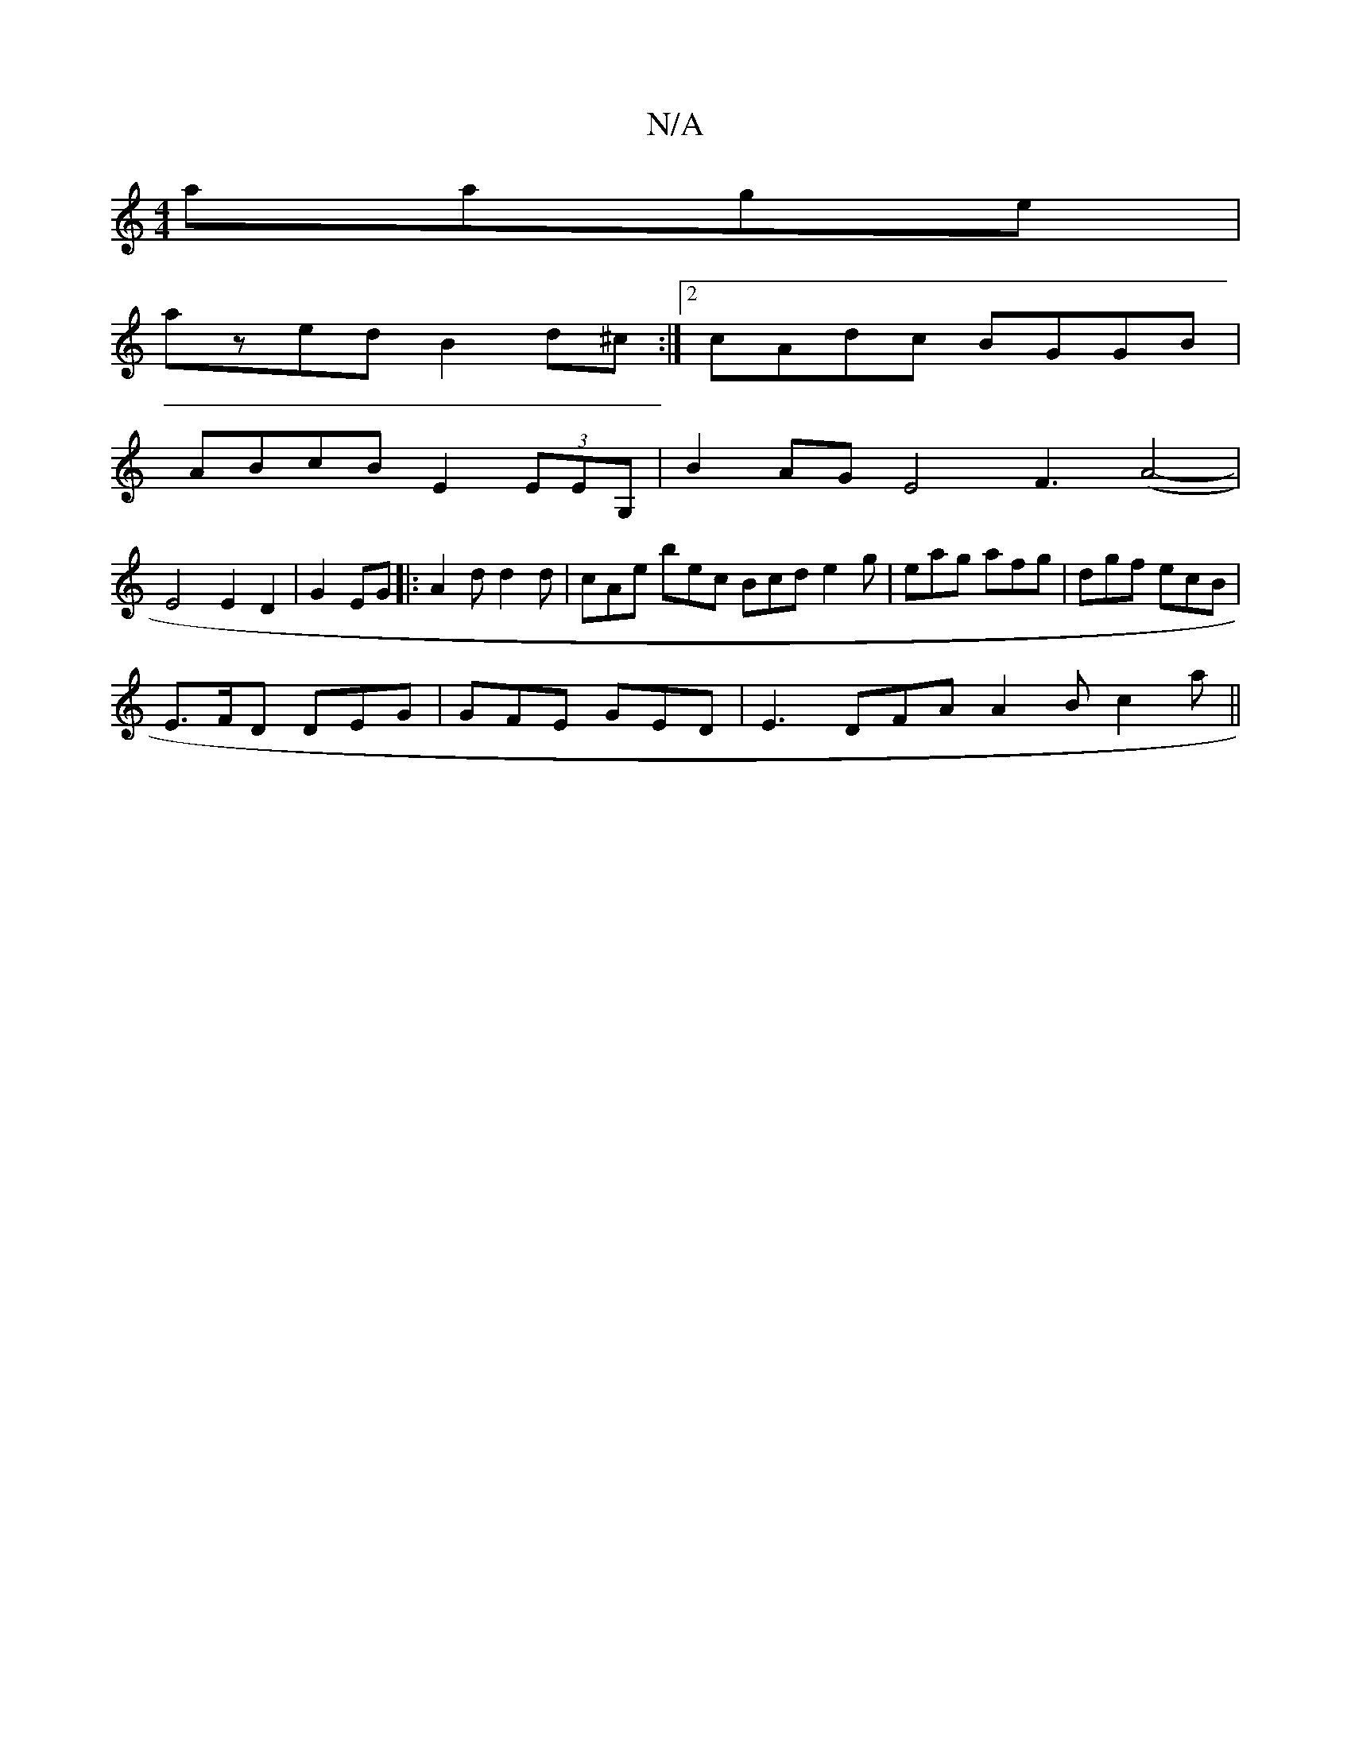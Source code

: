 X:1
T:N/A
M:4/4
R:N/A
K:Cmajor
 aage |
azed B2 d^c:|2 cAdc BGGB |
ABcB E2 (3EEG, | B2AG E4 F3 (A4-|
E4 E2 D2 | G2 EG|:A2d d2 d|cAe bec Bcd e2g| eag afg | dgf ecB |
E>FD DEG | GFE GED | E3 DFA A2B c2 a||

|: E2G DED |
BAG Bde | bab 